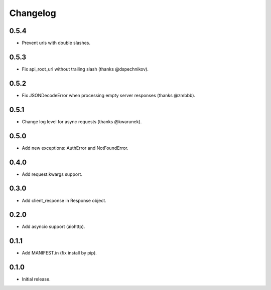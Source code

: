 Changelog
---------

0.5.4
~~~~~

* Prevent urls with double slashes.

0.5.3
~~~~~

* Fix api_root_url without trailing slash (thanks @dspechnikov).

0.5.2
~~~~~

* Fix JSONDecodeError when processing empty server responses (thanks @zmbbb).

0.5.1
~~~~~

* Change log level for async requests (thanks @kwarunek).

0.5.0
~~~~~

* Add new exceptions: AuthError and NotFoundError.

0.4.0
~~~~~

* Add request.kwargs support.

0.3.0
~~~~~

* Add client_response in Response object.

0.2.0
~~~~~

* Add asyncio support (aiohttp).

0.1.1
~~~~~

* Add MANIFEST.in (fix install by pip).

0.1.0
~~~~~

* Initial release.
